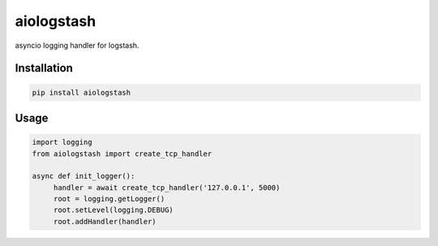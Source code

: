 aiologstash
===========

.. image:: https://travis-ci.org/wikibusiness/aiologstash.svg?branch=master
  :target:  https://travis-ci.org/wikibusiness/aiologstash

.. image:: https://codecov.io/gh/wikibusiness/aiologstash/branch/master/graph/badge.svg
  :target: https://codecov.io/gh/wikibusiness/aiologstash

.. image:: https://badge.fury.io/py/aiologstash.svg
  :target: https://badge.fury.io/py/aiologstash

asyncio logging handler for logstash.

Installation
------------

.. code-block:: shell

   pip install aiologstash

Usage
-----

.. code-block:: python

   import logging
   from aiologstash import create_tcp_handler

   async def init_logger():
        handler = await create_tcp_handler('127.0.0.1', 5000)
        root = logging.getLogger()
        root.setLevel(logging.DEBUG)
        root.addHandler(handler)
